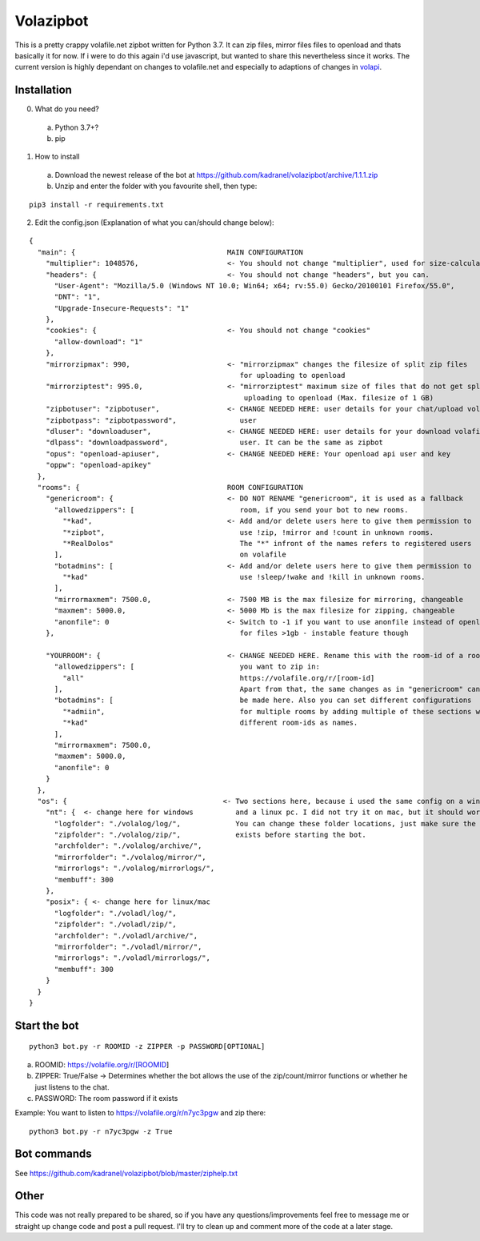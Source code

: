 =====================
Volazipbot
=====================

This is a pretty crappy volafile.net zipbot written for Python 3.7. It can zip files, mirror files files to openload and thats basically it for now. If i were to do this again i'd use javascript, but wanted to share this nevertheless since it works.
The current version is highly dependant on changes to volafile.net and especially to adaptions of changes in volapi_.

.. _volapi: https://github.com/Szero/volapi

Installation
------------

0) What do you need?
  a) Python 3.7+?
  b) pip 
1) How to install
  a) Download the newest release of the bot at https://github.com/kadranel/volazipbot/archive/1.1.1.zip
  b) Unzip and enter the folder with you favourite shell, then type:
::

    pip3 install -r requirements.txt

2) Edit the config.json (Explanation of what you can/should change below):

::

    {
      "main": {                                    MAIN CONFIGURATION
        "multiplier": 1048576,                     <- You should not change "multiplier", used for size-calculations
        "headers": {                               <- You should not change "headers", but you can.
          "User-Agent": "Mozilla/5.0 (Windows NT 10.0; Win64; x64; rv:55.0) Gecko/20100101 Firefox/55.0",
          "DNT": "1",
          "Upgrade-Insecure-Requests": "1"
        },
        "cookies": {                               <- You should not change "cookies"
          "allow-download": "1"
        },
        "mirrorzipmax": 990,                       <- "mirrorzipmax" changes the filesize of split zip files
                                                      for uploading to openload
        "mirrorziptest": 995.0,                    <- "mirrorziptest" maximum size of files that do not get split for
                                                       uploading to openload (Max. filesize of 1 GB)
        "zipbotuser": "zipbotuser",                <- CHANGE NEEDED HERE: user details for your chat/upload volafile
        "zipbotpass": "zipbotpassword",               user
        "dluser": "downloaduser",                  <- CHANGE NEEDED HERE: user details for your download volafile 
        "dlpass": "downloadpassword",                 user. It can be the same as zipbot
        "opus": "openload-apiuser",                <- CHANGE NEEDED HERE: Your openload api user and key    
        "oppw": "openload-apikey"
      },
      "rooms": {                                   ROOM CONFIGURATION
        "genericroom": {                           <- DO NOT RENAME "genericroom", it is used as a fallback 
          "allowedzippers": [                         room, if you send your bot to new rooms.
            "*kad",                                <- Add and/or delete users here to give them permission to 
            "*zipbot",                                use !zip, !mirror and !count in unknown rooms.
            "*RealDolos"                              The "*" infront of the names refers to registered users
          ],                                          on volafile
          "botadmins": [                           <- Add and/or delete users here to give them permission to
            "*kad"                                    use !sleep/!wake and !kill in unknown rooms.
          ],
          "mirrormaxmem": 7500.0,                  <- 7500 MB is the max filesize for mirroring, changeable
          "maxmem": 5000.0,                        <- 5000 Mb is the max filesize for zipping, changeable
          "anonfile": 0                            <- Switch to -1 if you want to use anonfile instead of openload
        },                                            for files >1gb - instable feature though
        
        "YOURROOM": {                              <- CHANGE NEEDED HERE. Rename this with the room-id of a room 
          "allowedzippers": [                         you want to zip in:
            "all"                                     https://volafile.org/r/[room-id]
          ],                                          Apart from that, the same changes as in "genericroom" can
          "botadmins": [                              be made here. Also you can set different configurations
            "*admiin",                                for multiple rooms by adding multiple of these sections with 
            "*kad"                                    different room-ids as names.
          ],
          "mirrormaxmem": 7500.0,
          "maxmem": 5000.0,
          "anonfile": 0
        }
      },
      "os": {                                     <- Two sections here, because i used the same config on a windows   
        "nt": {  <- change here for windows          and a linux pc. I did not try it on mac, but it should work.
          "logfolder": "./volalog/log/",             You can change these folder locations, just make sure the folder
          "zipfolder": "./volalog/zip/",             exists before starting the bot. 
          "archfolder": "./volalog/archive/",
          "mirrorfolder": "./volalog/mirror/",
          "mirrorlogs": "./volalog/mirrorlogs/",
          "membuff": 300
        },
        "posix": { <- change here for linux/mac
          "logfolder": "./voladl/log/",
          "zipfolder": "./voladl/zip/",
          "archfolder": "./voladl/archive/",
          "mirrorfolder": "./voladl/mirror/",
          "mirrorlogs": "./voladl/mirrorlogs/",
          "membuff": 300
        }
      }
    }

Start the bot
------------
::

    python3 bot.py -r ROOMID -z ZIPPER -p PASSWORD[OPTIONAL]

a) ROOMID: https://volafile.org/r/[ROOMID]
b) ZIPPER: True/False -> Determines whether the bot allows the use of the zip/count/mirror functions or whether he just listens to the chat.
c) PASSWORD: The room password if it exists

Example: You want to listen to https://volafile.org/r/n7yc3pgw and zip there:
::

    python3 bot.py -r n7yc3pgw -z True

Bot commands
------------
See https://github.com/kadranel/volazipbot/blob/master/ziphelp.txt

Other
------------
This code was not really prepared to be shared, so if you have any questions/improvements feel free to message me or straight up change code and post a pull request. I'll try to clean up and comment more of the code at a later stage.

